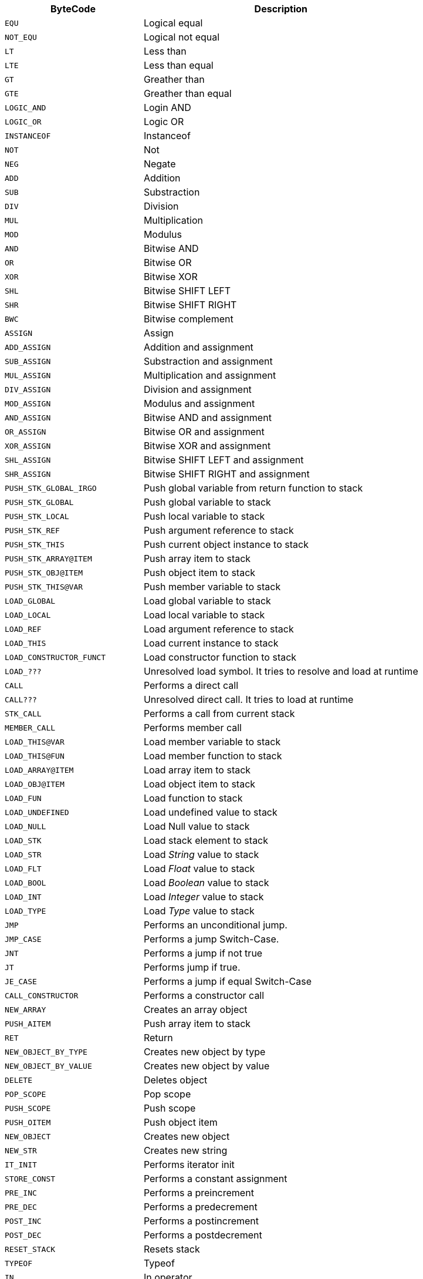 [cols="1m,2d"]
|====
|ByteCode |Description

|EQU
|Logical equal

|NOT_EQU
|Logical not equal

|LT
|Less than

|LTE
|Less than equal

|GT
|Greather than		

|GTE
|Greather than equal

|LOGIC_AND
|Login AND

|LOGIC_OR
|Logic OR

|INSTANCEOF
|Instanceof

|NOT
|Not

|NEG
|Negate

|ADD
|Addition

|SUB
|Substraction

|DIV
|Division	

|MUL
|Multiplication	

|MOD
|Modulus

|AND
|Bitwise AND

|OR
|Bitwise OR

|XOR
|Bitwise XOR

|SHL
|Bitwise SHIFT LEFT

|SHR
|Bitwise SHIFT RIGHT

|BWC
|Bitwise complement

|ASSIGN
|Assign

|ADD_ASSIGN
|Addition and assignment

|SUB_ASSIGN
|Substraction and assignment

|MUL_ASSIGN
|Multiplication and assignment

|DIV_ASSIGN
|Division and assignment

|MOD_ASSIGN
|Modulus and assignment

|AND_ASSIGN
|Bitwise AND and assignment

|OR_ASSIGN
|Bitwise OR and assignment

|XOR_ASSIGN
|Bitwise XOR and assignment

|SHL_ASSIGN
|Bitwise SHIFT LEFT and assignment

|SHR_ASSIGN
|Bitwise SHIFT RIGHT and assignment

|PUSH_STK_GLOBAL_IRGO
|Push global variable from return function to stack

|PUSH_STK_GLOBAL
|Push global variable to stack

|PUSH_STK_LOCAL
|Push local variable to stack
			
|PUSH_STK_REF
|Push argument reference to stack

|PUSH_STK_THIS
|Push current object instance to stack

|PUSH_STK_ARRAY@ITEM
|Push array item to stack

|PUSH_STK_OBJ@ITEM 
|Push object item to stack

|PUSH_STK_THIS@VAR
|Push member variable to stack

|LOAD_GLOBAL
|Load global variable to stack

|LOAD_LOCAL
|Load local variable to stack

|LOAD_REF
|Load argument reference to stack

|LOAD_THIS
|Load current instance to stack

|LOAD_CONSTRUCTOR_FUNCT
|Load constructor function to stack

|LOAD_???
|Unresolved load symbol. It tries to resolve and load at runtime

|CALL
|Performs a direct call

|CALL???
|Unresolved direct call. It tries to load at runtime

|STK_CALL
|Performs a call from current stack

|MEMBER_CALL
|Performs member call

|LOAD_THIS@VAR
|Load member variable to stack

|LOAD_THIS@FUN
|Load member function to stack

|LOAD_ARRAY@ITEM
|Load array item to stack

|LOAD_OBJ@ITEM
|Load object item to stack

|LOAD_FUN
|Load function to stack

|LOAD_UNDEFINED
|Load undefined value to stack

|LOAD_NULL
|Load Null value to stack

|LOAD_STK
|Load stack element to stack

|LOAD_STR
|Load _String_ value to stack

|LOAD_FLT
|Load __Float__ value to stack

|LOAD_BOOL
|Load _Boolean_ value to stack

|LOAD_INT
|Load _Integer_ value to stack

|LOAD_TYPE
|Load _Type_ value to stack

|JMP
|Performs an unconditional jump.

|JMP_CASE 
|Performs a jump Switch-Case.
			
|JNT
|Performs a jump if not true

|JT
|Performs jump if true.
			
|JE_CASE
|Performs a jump if equal Switch-Case

|CALL_CONSTRUCTOR
|Performs a constructor call

|NEW_ARRAY
|Creates an array object

|PUSH_AITEM
|Push array item to stack
			
|RET
|Return

|NEW_OBJECT_BY_TYPE
|Creates new object by type

|NEW_OBJECT_BY_VALUE
|Creates new object by value
			
|DELETE
|Deletes object

|POP_SCOPE
|Pop scope

|PUSH_SCOPE
|Push scope

|PUSH_OITEM
|Push object item

|NEW_OBJECT
|Creates new object

|NEW_STR
|Creates new string
	
|IT_INIT
|Performs iterator init

|STORE_CONST
|Performs a constant assignment

|PRE_INC
|Performs a preincrement

|PRE_DEC
|Performs a predecrement

|POST_INC
|Performs a postincrement

|POST_DEC
|Performs a postdecrement

|RESET_STACK
|Resets stack
			
|TYPEOF
|Typeof

|IN
|In operator
|====